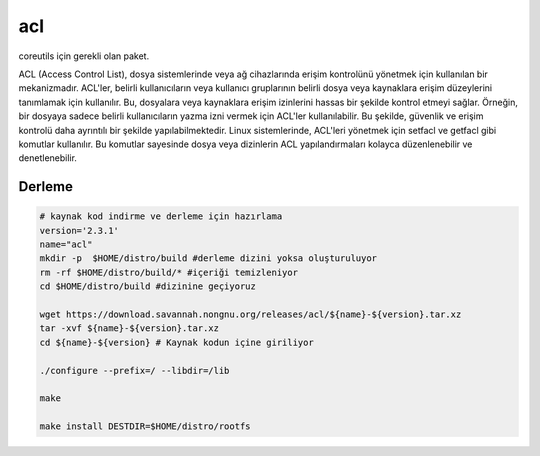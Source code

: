 acl
+++

coreutils için gerekli olan paket.

ACL (Access Control List), dosya sistemlerinde veya ağ cihazlarında erişim kontrolünü yönetmek için kullanılan bir mekanizmadır. ACL'ler, belirli kullanıcıların veya kullanıcı gruplarının belirli dosya veya kaynaklara erişim düzeylerini tanımlamak için kullanılır. Bu, dosyalara veya kaynaklara erişim izinlerini hassas bir şekilde kontrol etmeyi sağlar. Örneğin, bir dosyaya sadece belirli kullanıcıların yazma izni vermek için ACL'ler kullanılabilir. Bu şekilde, güvenlik ve erişim kontrolü daha ayrıntılı bir şekilde yapılabilmektedir. Linux sistemlerinde, ACL'leri yönetmek için setfacl ve getfacl gibi komutlar kullanılır. Bu komutlar sayesinde dosya veya dizinlerin ACL yapılandırmaları kolayca düzenlenebilir ve denetlenebilir.

Derleme
--------

.. code-block:: shell
	
	# kaynak kod indirme ve derleme için hazırlama
	version='2.3.1'
	name="acl"
	mkdir -p  $HOME/distro/build #derleme dizini yoksa oluşturuluyor
	rm -rf $HOME/distro/build/* #içeriği temizleniyor
	cd $HOME/distro/build #dizinine geçiyoruz
	
	wget https://download.savannah.nongnu.org/releases/acl/${name}-${version}.tar.xz
	tar -xvf ${name}-${version}.tar.xz
	cd ${name}-${version} # Kaynak kodun içine giriliyor
	
	./configure --prefix=/ --libdir=/lib

	make 
	
	make install DESTDIR=$HOME/distro/rootfs


.. raw:: pdf

   PageBreak


